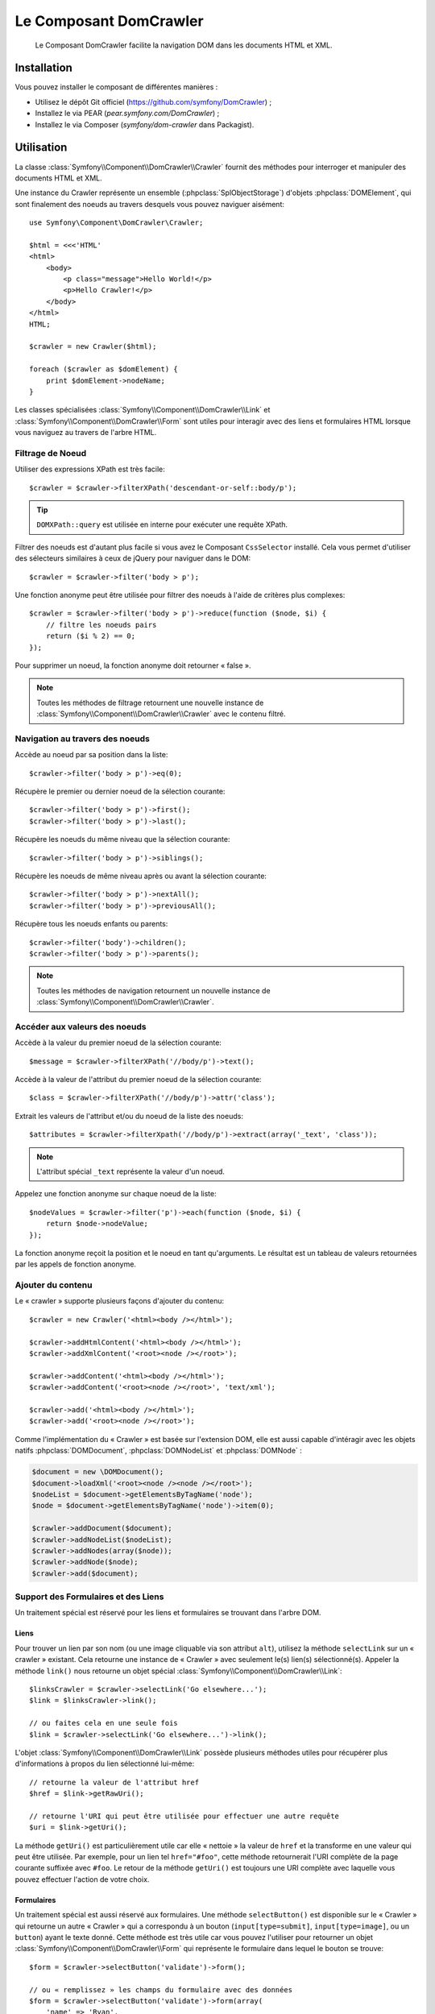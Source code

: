 .. index::
   single: DomCrawler
   single: Components; DomCrawler

Le Composant DomCrawler
=======================

    Le Composant DomCrawler facilite la navigation DOM dans les documents HTML
    et XML.

Installation
------------

Vous pouvez installer le composant de différentes manières :

* Utilisez le dépôt Git officiel (https://github.com/symfony/DomCrawler) ;
* Installez le via PEAR (`pear.symfony.com/DomCrawler`) ;
* Installez le via Composer (`symfony/dom-crawler` dans Packagist).

Utilisation
-----------

La classe :class:`Symfony\\Component\\DomCrawler\\Crawler` fournit des méthodes
pour interroger et manipuler des documents HTML et XML.

Une instance du Crawler représente un ensemble (:phpclass:`SplObjectStorage`)
d'objets :phpclass:`DOMElement`, qui sont finalement des noeuds au travers desquels
vous pouvez naviguer aisément::

    use Symfony\Component\DomCrawler\Crawler;

    $html = <<<'HTML'
    <html>
        <body>
            <p class="message">Hello World!</p>
            <p>Hello Crawler!</p>
        </body>
    </html>
    HTML;

    $crawler = new Crawler($html);

    foreach ($crawler as $domElement) {
        print $domElement->nodeName;
    }

Les classes spécialisées :class:`Symfony\\Component\\DomCrawler\\Link`
et :class:`Symfony\\Component\\DomCrawler\\Form` sont utiles pour interagir
avec des liens et formulaires HTML lorsque vous naviguez au travers de
l'arbre HTML.

Filtrage de Noeud
~~~~~~~~~~~~~~~~~

Utiliser des expressions XPath est très facile::

    $crawler = $crawler->filterXPath('descendant-or-self::body/p');

.. tip::

    ``DOMXPath::query`` est utilisée en interne pour exécuter une requête XPath.

Filtrer des noeuds est d'autant plus facile si vous avez le Composant
``CssSelector`` installé.
Cela vous permet d'utiliser des sélecteurs similaires à ceux de jQuery pour
naviguer dans le DOM::

    $crawler = $crawler->filter('body > p');

Une fonction anonyme peut être utilisée pour filtrer des noeuds à l'aide
de critères plus complexes::

    $crawler = $crawler->filter('body > p')->reduce(function ($node, $i) {
        // filtre les noeuds pairs
        return ($i % 2) == 0;
    });

Pour supprimer un noeud, la fonction anonyme doit retourner « false ».

.. note::

    Toutes les méthodes de filtrage retournent une nouvelle instance de
    :class:`Symfony\\Component\\DomCrawler\\Crawler` avec le contenu filtré.

Navigation au travers des noeuds
~~~~~~~~~~~~~~~~~~~~~~~~~~~~~~~~

Accède au noeud par sa position dans la liste::

    $crawler->filter('body > p')->eq(0);

Récupère le premier ou dernier noeud de la sélection courante::

    $crawler->filter('body > p')->first();
    $crawler->filter('body > p')->last();

Récupère les noeuds du même niveau que la sélection courante::

    $crawler->filter('body > p')->siblings();

Récupère les noeuds de même niveau après ou avant la sélection courante::

    $crawler->filter('body > p')->nextAll();
    $crawler->filter('body > p')->previousAll();

Récupère tous les noeuds enfants ou parents::

    $crawler->filter('body')->children();
    $crawler->filter('body > p')->parents();

.. note::

    Toutes les méthodes de navigation retournent un nouvelle instance de
    :class:`Symfony\\Component\\DomCrawler\\Crawler`.

Accéder aux valeurs des noeuds
~~~~~~~~~~~~~~~~~~~~~~~~~~~~~~

Accède à la valeur du premier noeud de la sélection courante::

    $message = $crawler->filterXPath('//body/p')->text();

Accède à la valeur de l'attribut du premier noeud de la sélection courante::

    $class = $crawler->filterXPath('//body/p')->attr('class');

Extrait les valeurs de l'attribut et/ou du noeud de la liste des noeuds::

    $attributes = $crawler->filterXpath('//body/p')->extract(array('_text', 'class'));

.. note::

    L'attribut spécial ``_text`` représente la valeur d'un noeud.

Appelez une fonction anonyme sur chaque noeud de la liste::

    $nodeValues = $crawler->filter('p')->each(function ($node, $i) {
        return $node->nodeValue;
    });

La fonction anonyme reçoit la position et le noeud en tant qu'arguments.
Le résultat est un tableau de valeurs retournées par les appels de fonction
anonyme.

Ajouter du contenu
~~~~~~~~~~~~~~~~~~

Le « crawler » supporte plusieurs façons d'ajouter du contenu::

    $crawler = new Crawler('<html><body /></html>');

    $crawler->addHtmlContent('<html><body /></html>');
    $crawler->addXmlContent('<root><node /></root>');

    $crawler->addContent('<html><body /></html>');
    $crawler->addContent('<root><node /></root>', 'text/xml');

    $crawler->add('<html><body /></html>');
    $crawler->add('<root><node /></root>');

Comme l'implémentation du « Crawler » est basée sur l'extension DOM, elle est
aussi capable d'intéragir avec les objets natifs :phpclass:`DOMDocument`,
:phpclass:`DOMNodeList` et :phpclass:`DOMNode` :

.. code-block:: php

    $document = new \DOMDocument();
    $document->loadXml('<root><node /><node /></root>');
    $nodeList = $document->getElementsByTagName('node');
    $node = $document->getElementsByTagName('node')->item(0);

    $crawler->addDocument($document);
    $crawler->addNodeList($nodeList);
    $crawler->addNodes(array($node));
    $crawler->addNode($node);
    $crawler->add($document);

Support des Formulaires et des Liens
~~~~~~~~~~~~~~~~~~~~~~~~~~~~~~~~~~~~

Un traitement spécial est réservé pour les liens et formulaires se
trouvant dans l'arbre DOM.

Liens
.....

Pour trouver un lien par son nom (ou une image cliquable via son attribut ``alt``),
utilisez la méthode ``selectLink`` sur un « crawler » existant. Cela retourne
une instance de « Crawler » avec seulement le(s) lien(s) sélectionné(s).
Appeler la méthode ``link()`` nous retourne un objet spécial
:class:`Symfony\\Component\\DomCrawler\\Link`::

    $linksCrawler = $crawler->selectLink('Go elsewhere...');
    $link = $linksCrawler->link();

    // ou faites cela en une seule fois
    $link = $crawler->selectLink('Go elsewhere...')->link();

L'objet :class:`Symfony\\Component\\DomCrawler\\Link` possède plusieurs
méthodes utiles pour récupérer plus d'informations à propos du lien
sélectionné lui-même::

    // retourne la valeur de l'attribut href
    $href = $link->getRawUri();

    // retourne l'URI qui peut être utilisée pour effectuer une autre requête
    $uri = $link->getUri();

La méthode ``getUri()`` est particulièrement utile car elle « nettoie » la
valeur de ``href`` et la transforme en une valeur qui peut être utilisée.
Par exemple, pour un lien tel ``href="#foo"``, cette méthode retournerait
l'URI complète de la page courante suffixée avec ``#foo``. Le retour de la
méthode ``getUri()`` est toujours une URI complète avec laquelle vous pouvez
effectuer l'action de votre choix.

Formulaires
...........

Un traitement spécial est aussi réservé aux formulaires. Une méthode
``selectButton()`` est disponible sur le « Crawler » qui retourne un
autre « Crawler » qui a correspondu à un bouton (``input[type=submit]``,
``input[type=image]``, ou un ``button``) ayant le texte donné. Cette méthode
est très utile car vous pouvez l'utiliser pour retourner un objet
:class:`Symfony\\Component\\DomCrawler\\Form` qui représente le formulaire
dans lequel le bouton se trouve::

    $form = $crawler->selectButton('validate')->form();

    // ou « remplissez » les champs du formulaire avec des données
    $form = $crawler->selectButton('validate')->form(array(
        'name' => 'Ryan',
    ));

L'objet :class:`Symfony\\Component\\DomCrawler\\Form` possède de nombreuses
méthodes utiles pour travailler avec les formulaires::

    $uri = $form->getUri();

    $method = $form->getMethod();

La méthode :method:`Symfony\\Component\\DomCrawler\\Form::getUri` fait plus
que simplement retourner l'attribut ``action`` du formulaire. Si la méthode
du formulaire est GET, alors elle simule le comportement du navigateur et
retourne l'attribut ``action`` suivi par une chaîne de caractères représentant
toutes les valeurs du formulaires suffixées en tant que paramètres de requête.

Vous pouvez virtuellement définir et récupérer des valeurs du formulaire::

    // définit des valeurs du formulaire
    $form->setValues(array(
        'registration[username]' => 'symfonyfan',
        'registration[terms]'    => 1,
    ));

    // récupère un tableau de valeurs - tableau qui est « plat » comme ci-dessus
    $values = $form->getValues();

    // retourne les valeurs telles que PHP les verraient, où « registration » est son
    // propre tableau
    $values = $form->getPhpValues();

Pour travailler avec des champs multi-dimensionnels::

    <form>
        <input name="multi[]" />
        <input name="multi[]" />
        <input name="multi[dimensional]" />
    </form>

Vous devez spécifier le nom du champ entièrement qualifié::

    // Définit un seul champ
    // Set a single field
    $form->setValue('multi[0]', 'value');

    // Définit plusieurs champs en une seule fois
    $form->setValue('multi', array(
        1             => 'value',
        'dimensional' => 'an other value'
    ));

C'est super, mais le meilleur reste à venir ! L'objet ``Form`` vous permet
d'intéragir avec votre formulaire comme un navigateur, en sélectionnant des
valeurs de boutons radio, en cochant des cases « checkbox », et en « uploadant »
des fichiers::

    $form['registration[username]']->setValue('symfonyfan');

    // coche ou décoche une case « checkbox »
    $form['registration[terms]']->tick();
    $form['registration[terms]']->untick();

    // sélectionne une option
    $form['registration[birthday][year]']->select(1984);

    // sélectionne plusieurs options d'un champ « select » multiple ou
    // plusieurs cases « checkbox »
    $form['registration[interests]']->select(array('symfony', 'cookies'));

    // peut même simuler un « upload » de fichier
    $form['registration[photo]']->upload('/path/to/lucas.jpg');

Quel est le but d'effectuer tout cela ? Si vous faites des tests en interne,
vous pouvez récupérer les informations de votre formulaire comme s'il avait
été soumis en utilisant des valeurs PHP::

    $values = $form->getPhpValues();
    $files = $form->getPhpFiles();

Si vous utilisez un client HTTP externe, vous pouvez utiliser le formulaire
pour récupérer toutes les informations dont vous avez besoin pour créer une
requête POST pour le formulaire::

    $uri = $form->getUri();
    $method = $form->getMethod();
    $values = $form->getValues();
    $files = $form->getFiles();

    // maintenant, utilisez n'importe quel client HTTP et postez le formulaire
    // en utilisant ces informations

Un bel exemple d'un système intégré qui utilise tout cela est `Goutte`_.
Goutte comprend l'objet « Crawler » de Symfony et peut l'utiliser pour
soumettre des formulaires directement::

    use Goutte\Client;

    // effectue une requête réelle vers un site externe
    $client = new Client();
    $crawler = $client->request('GET', 'https://github.com/login');

    // sélectionne le formulaire et le remplit avec quelques valeurs
    $form = $crawler->selectButton('Log in')->form();
    $form['login'] = 'symfonyfan';
    $form['password'] = 'anypass';

    // soumet le formulaire
    $crawler = $client->submit($form);

.. _`Goutte`: https://github.com/fabpot/goutte
